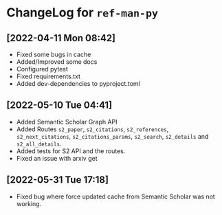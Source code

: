 * ChangeLog for ~ref-man-py~


** [2022-04-11 Mon 08:42]
   - Fixed some bugs in cache
   - Added/Improved some docs
   - Configured pytest
   - Fixed requirements.txt
   - Added dev-dependencies to pyproject.toml

** [2022-05-10 Tue 04:41]
   - Added Semantic Scholar Graph API
   - Added Routes ~s2_paper~, ~s2_citations~, ~s2_references~, ~s2_next_citations~,
     ~s2_citations_params~, ~s2_search~, ~s2_details~ and ~s2_all_details~.
   - Added tests for S2 API and the routes.
   - Fixed an issue with arxiv get

** [2022-05-31 Tue 17:18]
   - Fixed bug where force updated cache from Semantic Scholar was not working.

